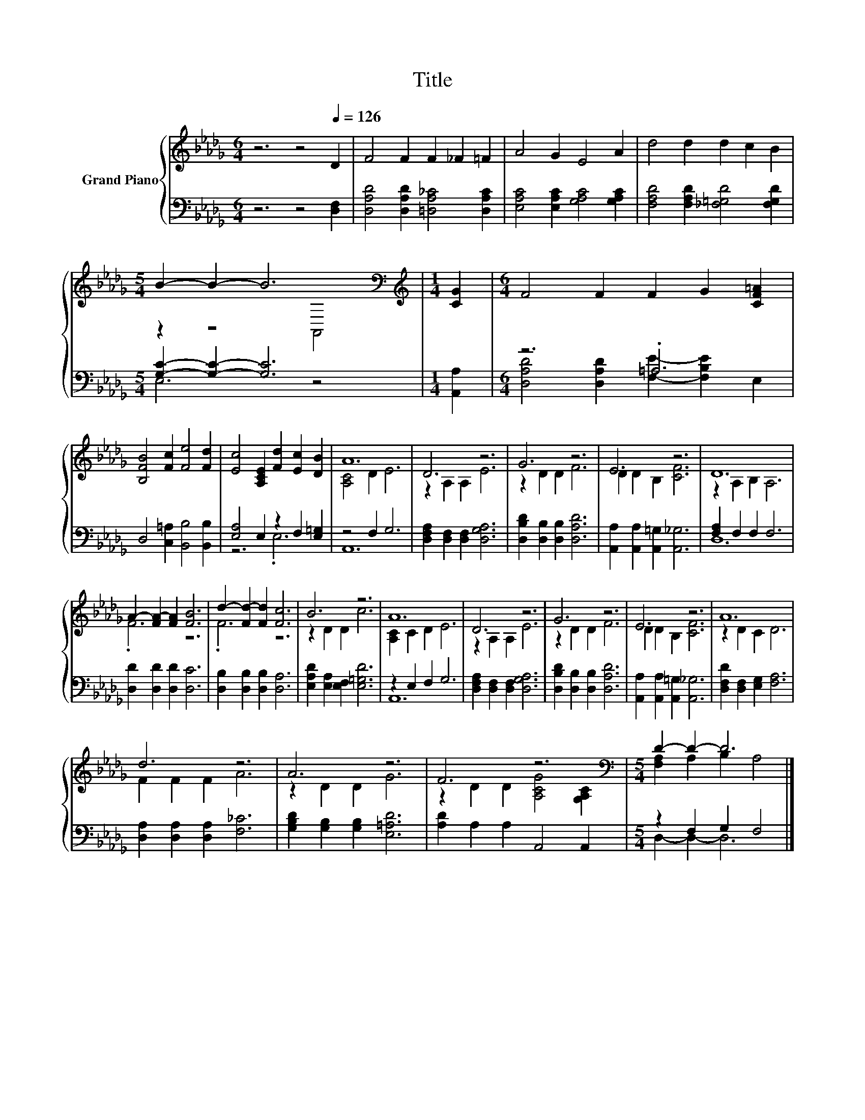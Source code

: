 X:1
T:Title
%%score { ( 1 3 ) | ( 2 4 ) }
L:1/8
M:6/4
K:Db
V:1 treble nm="Grand Piano"
V:3 treble 
V:2 bass 
V:4 bass 
V:1
 z6 z4[Q:1/4=126] D2 | F4 F2 F2 _F2 =F2 | A4 G2 E4 A2 | d4 d2 d2 c2 B2 | %4
[M:5/4] B2- B2- B6[K:bass] |[M:1/4][K:treble] [CG]2 |[M:6/4] F4 F2 F2 G2 [CF=A]2 | %7
 [B,FB]4 [Fc]2 [Fe]4 [Fd]2 | [Ec]4 [A,CE]2 [Fd]2 [Ec]2 [DB]2 | A12 | D6 z6 | G6 z6 | E6 z6 | D12 | %14
 A2- [FA-]2 [FA]2 [FB]6 | d2- [Fd-]2 [Fd]2 [Fc]6 | B6 z6 | A12 | D6 z6 | G6 z6 | E6 z6 | A12 | %22
 d6 z6 | A6 z6 | F6 z6[K:bass] |[M:5/4] D2- D2- D6 |] %26
V:2
 z6 z4 [D,F,]2 | [D,A,D]4 [D,A,D]2 [=D,A,_C]4 [D,A,C]2 | [E,A,C]4 [E,A,C]2 [G,A,C]4 [G,A,C]2 | %3
 [F,A,D]4 [F,A,D]2 [_F,=G,D]4 [F,G,D]2 |[M:5/4] [G,C]2- [G,C]2- [G,C]6 |[M:1/4] [A,,A,]2 | %6
[M:6/4] z6 .=A,6 | D,4 [C,=A,]2 [B,,B,]4 [B,,B,]2 | [E,A,]4 E,2 z2 F,2 [E,=G,]2 | z4 F,2 G,6 | %10
 [D,F,A,]2 [D,F,]2 [D,F,]2 [D,G,A,]6 | [D,B,D]2 [D,B,]2 [D,B,]2 [D,A,D]6 | %12
 [A,,A,]2 [A,,A,]2 [A,,=G,]2 [A,,_G,]6 | [F,A,]2 F,2 F,2 F,6 | [D,D]2 [D,D]2 [D,D]2 [D,C]6 | %15
 [D,B,]2 [D,B,]2 [D,B,]2 [D,A,]6 | [E,A,D]2 [E,A,]2 [E,F,]2 [E,=G,D]6 | z2 E,2 F,2 G,6 | %18
 [D,F,A,]2 [D,F,]2 [D,F,]2 [D,G,A,]6 | [D,B,D]2 [D,B,]2 [D,B,]2 [D,A,D]6 | %20
 [A,,A,]2 [A,,A,]2 [A,,=G,]2 [A,,_G,]6 | [D,F,D]2 [D,F,]2 [E,G,]2 [F,A,]6 | %22
 [D,A,]2 [D,A,]2 [D,A,]2 [F,_C]6 | [G,B,D]2 [G,B,]2 [G,B,]2 [E,=A,D]6 | [A,D]2 A,2 A,2 A,,4 A,,2 | %25
[M:5/4] z2 F,2 G,2 F,4 |] %26
V:3
 x12 | x12 | x12 | x12 |[M:5/4] z2 z4[K:bass] A,,4 |[M:1/4][K:treble] x2 |[M:6/4] x12 | x12 | x12 | %9
 [A,C]4 D2 E6 | z2 A,2 A,2 E6 | z2 D2 D2 F6 | D2 D2 B,2 [CF]6 | z2 A,2 B,2 A,6 | .F6 z6 | .F6 z6 | %16
 z2 D2 D2 c6 | [A,C]2 C2 D2 E6 | z2 A,2 A,2 E6 | z2 D2 D2 F6 | D2 D2 B,2 [CF]6 | z2 D2 C2 D6 | %22
 F2 F2 F2 A6 | z2 D2 D2 G6 | z2 D2 D2 [A,CG]4[K:bass] [G,A,C]2 |[M:5/4] [F,A,]2 A,2 B,2 A,4 |] %26
V:4
 x12 | x12 | x12 | x12 |[M:5/4] E,6 z4 |[M:1/4] x2 | %6
[M:6/4] [D,A,D]4 [D,A,D]2 [F,E]2- [F,B,E]2 E,2 | x12 | z6 .E,6 | A,,12 | x12 | x12 | x12 | D,12 | %14
 x12 | x12 | x12 | A,,12 | x12 | x12 | x12 | x12 | x12 | x12 | x12 |[M:5/4] D,2- D,2- D,6 |] %26

